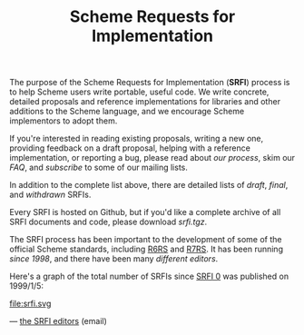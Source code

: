 #+Title: Scheme Requests for Implementation
#+HTML_HEAD: <link rel="stylesheet" type="text/css" href="/admin.css" />
#+HTML_HEAD: <meta name="viewport" content="width=device-width, initial-scale=1" />
#+NAME: SRFI logo
#+OPTIONS: html-postamble:nil
#+OPTIONS: num:nil
#+OPTIONS: toc:nil

[[file:srfi.png]]

The purpose of the Scheme Requests for Implementation (*SRFI*) process
is to help Scheme users write portable, useful code.  We write
concrete, detailed proposals and reference implementations for
libraries and other additions to the Scheme language, and we encourage
Scheme implementors to adopt them.

If you're interested in reading existing proposals, writing a new one,
providing feedback on a draft proposal, helping with a reference
implementation, or reporting a bug, please read about [[srfi-process.html][our process]],
skim our [[srfi-faq.html][FAQ]], and [[srfi-list-subscribe.html][subscribe]] to some of our mailing lists.

In addition to the complete list above, there are detailed lists of
[[draft-srfis.html][draft]], [[final-srfis.html][final]], and [[withdrawn-srfis.html][withdrawn]] SRFIs.

Every SRFI is hosted on Github, but if you'd like a complete archive
of all SRFI documents and code, please download [[srfi.tgz][srfi.tgz]].

The SRFI process has been important to the development of some of the
official Scheme standards, including [[http://www.r6rs.org/][R6RS]] and [[http://r7rs.org][R7RS]].  It has been
running [[srfi-history.html][since 1998]], and there have been many [[srfi-editors.html][different editors]].

Here's a graph of the total number of SRFIs since [[../srfi-0][SRFI 0]] was published
on 1999/1/5:

#+ATTR_HTML: :width 100%
file:srfi.svg

— [[mailto:srfi-editors at srfi dot schemers dot org][the SRFI editors]] (email)